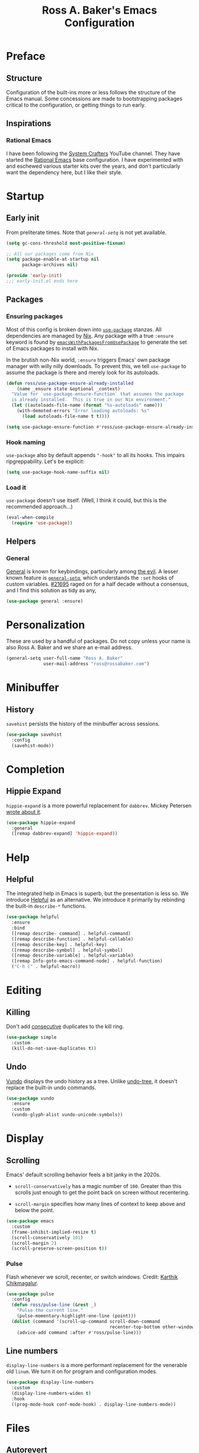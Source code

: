#+TITLE: Ross A. Baker's Emacs Configuration
#+PROPERTY: header-args :tangle init.el
#+OPTIONS: html-toc:th

#+TOC: headlines 2

* Preface

** Structure

Configuration of the built-ins more or less follows the structure of
the Emacs manual.  Some concessions are made to bootstrapping packages
critical to the configuration, or getting things to run early.

** Inspirations

*** Rational Emacs

I have been following the [[https://www.youtube.com/c/systemcrafters][System Crafters]] YouTube channel.  They have
started the [[https://github.com/SystemCrafters/rational-emacs][Rational Emacs]] base configuration.  I have experimented
with and eschewed various starter kits over the years, and don't
particularly want the dependency here, but I like their style.

* Startup

** Early init

From preliterate times.  Note that [[*General][~general-setq~]] is not yet
available.

#+begin_src emacs-lisp :tangle early-init.el
(setq gc-cons-threshold most-positive-fixnum)

;; All our packages come from Nix
(setq package-enable-at-startup nil
      package-archives nil)

(provide 'early-init)
;;; early-init.el ends here
#+end_src

** Packages

*** Ensuring packages

Most of this config is broken down into [[https://github.com/jwiegley/use-package][~use-package~]] stanzas.  All
dependencies are managed by [[https://nixos.org/][Nix]].  Any package with a true ~:ensure~
keyword is found by [[https://github.com/nix-community/emacs-overlay#extra-library-functionality][~emacsWithPackagesFromUsePackage~]] to generate
the set of Emacs packages to install with Nix.

In the brutish non-Nix world, ~:ensure~ triggers Emacs' own package
manager with willy nilly downloads.  To prevent this, we tell
~use-package~ to assume the package is there and merely look for its
autoloads.

#+begin_src emacs-lisp
(defun ross/use-package-ensure-already-installed
    (name _ensure state &optional _context)
  "Value for `use-package-ensure-function` that assumes the package
  is already installed.  This is true in our Nix environment."
  (let ((autoloads-file-name (format "%s-autoloads" name)))
    (with-demoted-errors "Error loading autoloads: %s"
      (load autoloads-file-name t t))))

(setq use-package-ensure-function #'ross/use-package-ensure-already-installed)
#+end_src

*** Hook naming

~use-package~ also by default appends ~"-hook"~ to all its hooks.
This impairs ripgreppability.  Let's be explicit:

#+begin_src emacs-lisp
(setq use-package-hook-name-suffix nil)
#+end_src

*** Load it

~use-package~ doesn't use itself.  (Well, I think it could, but this
is the recommended approach...)

#+begin_src emacs-lisp
(eval-when-compile
  (require 'use-package))
#+end_src

** Helpers

*** General

[[https://github.com/noctuid/general.el][General]] is known for keybindings, particularly among [[https://github.com/emacs-evil/evil][the evil]].  A
lesser known feature is [[https://github.com/noctuid/general.el#settings][~general-setq~]], which understands the ~:set~
hooks of custom variables.  [[https://debbugs.gnu.org/cgi/bugreport.cgi?bug=21695][#21695]] raged on for a half decade without
a consensus, and I find this solution as tidy as any,

#+begin_src emacs-lisp
(use-package general :ensure)
#+end_src

* Personalization

These are used by a handful of packages.  Do not copy unless your name
is also Ross A. Baker and we share an e-mail address.

#+begin_src emacs-lisp
(general-setq user-full-name "Ross A. Baker"
              user-mail-address "ross@rossabaker.com")
#+end_src

* Minibuffer

** History

~savehist~ persists the history of the minibuffer across sessions.

#+begin_src emacs-lisp
(use-package savehist
  :config
  (savehist-mode))
#+end_src

* Completion

** Hippie Expand

~hippie-expand~ is a more powerful replacement for ~dabbrev~. Mickey
Petersen [[https://www.masteringemacs.org/article/text-expansion-hippie-expand][wrote about it]].

#+begin_src emacs-lisp
(use-package hippie-expand
  :general
  ([remap dabbrev-expand] 'hippie-expand))
#+end_src

* Help

** Helpful

The integrated help in Emacs is superb, but the presentation is less
so. We introduce [[https://github.com/Wilfred/helpful][Helpful]] as an alternative. We introduce it primarily
by rebinding the built-in ~describe-*~ functions.

#+begin_src emacs-lisp
(use-package helpful
  :ensure
  :bind
  ([remap describe- command] . helpful-command)
  ([remap describe-function] . helpful-callable)
  ([remap describe-key] . helpful-key)
  ([remap describe-symbol] . helpful-symbol)
  ([remap describe-variable] . helpful-variable)
  ([remap Info-goto-emacs-command-node] . helpful-function)
  ("C-h (" . helpful-macro))
#+end_src

* Editing

** Killing

Don't add _consecutive_ duplicates to the kill ring.

#+begin_src emacs-lisp
(use-package simple
  :custom
  (kill-do-not-save-duplicates t))
#+end_src

** Undo

[[https://github.com/casouri/vundo][Vundo]] displays the undo history as a tree. Unlike [[https://www.dr-qubit.org/undo-tree.html][undo-tree]], it
doesn't replace the built-in undo commands.

#+begin_src emacs-lisp
(use-package vundo
  :ensure
  :custom
  (vundo-glyph-alist vundo-unicode-symbols))
#+end_src

* Display

** Scrolling

Emacs' default scrolling behavior feels a bit janky in the 2020s.

- ~scroll-conservatively~ has a magic number of ~100~. Greater than
  this scrolls just enough to get the point back on screen without
  recentering.

- ~scroll-margin~ specifies how many lines of context to keep above
  and below the point.

#+begin_src emacs-lisp
(use-package emacs
  :custom
  (frame-inhibit-implied-resize t)
  (scroll-conservatively 101)
  (scroll-margin 2)
  (scroll-preserve-screen-position t))
#+end_src

*** Pulse

Flash whenever we scroll, recenter, or switch windows.
Credit: [[https://karthinks.com/software/batteries-included-with-emacs/][Karthik Chikmagalur]].

#+begin_src emacs-lisp
(use-package pulse
  :config
  (defun ross/pulse-line (&rest _)
    "Pulse the current line."
    (pulse-momentary-highlight-one-line (point)))
  (dolist (command '(scroll-up-command scroll-down-command
                                       recenter-top-bottom other-window))
    (advice-add command :after #'ross/pulse-line)))
#+end_src

** Line numbers

~display-line-numbers~ is a more performant replacement for the
venerable old ~linum~.  We turn it on for program and configuration
modes.

#+begin_src emacs-lisp
(use-package display-line-numbers
  :custom
  (display-line-numbers-widen t)
  :hook
  ((prog-mode-hook conf-mode-hook) . display-line-numbers-mode))
#+end_src

* Files

** Autorevert

Automatically revert all buffers with no unsaved changes.
~global-auto-revert-non-file-buffers~ includes buffers like Dired.

#+begin_src emacs-lisp
(use-package autorevert
  :custom
  (global-auto-revert-non-file-buffers t)
  :config
  (global-auto-revert-mode))
#+end_src

** Recent files

Enable tracking of recently owned files. Sadly, this doesn't integrate
with the operating system.  Happily, we don't leave Emacs very often.

#+begin_src emacs-lisp
(use-package recentf
  :config
  (recentf-mode))
#+end_src

** Executable

If a file starts with a [[https://en.wikipedia.org/wiki/Shebang_(Unix)][shebang]], and is not already executable, make
it so on save.

#+begin_src emacs-lisp
(use-package executable
  :hook
  (after-save-hook . executable-make-buffer-file-executable-if-script-p))
#+end_src

** Notifications

On MacOS, I periodically run into "too many open files". This [[https://www.blogbyben.com/2022/05/gotcha-emacs-on-mac-os-too-many-files.html][solution]]
from Ben Simon worked for me:

#+begin_src emacs-lisp
(defun ross/file-notify-rm-all-watches ()
  "Remove all existing file notification watches from Emacs."
  (interactive)
  (maphash
   (lambda (key _value)
     (file-notify-rm-watch key))
   file-notify-descriptors))
#+end_src

The function exists [[https://github.com/emacs-mirror/emacs/blob/master/lisp/filenotify.el#L483-L489][upstream]], so we should be able to remove it
someday.

* Indentation

Tabs are the Devil's whitespace.

#+begin_src emacs-lisp
(customize-set-variable 'indent-tabs-mode nil)
#+end_src

* Text

** Helpers

A handy function by [[http://mbork.pl/2022-05-23_Copying_code_snippets][Marcin Borkowski]] to copy code unindented. This
deserves a keybinding.

#+begin_src emacs-lisp
(defun ross/copy-region-deindented (begin end)
  "Copy region, untabifying and removing indentation."
  (interactive "r")
  (let ((orig-tab-width tab-width)
	(region (buffer-substring-no-properties begin end)))
    (with-temp-buffer
      (setq tab-width orig-tab-width)
      (insert region)
      (untabify (point-min) (point-max))
      (org-do-remove-indentation)
      (kill-new (buffer-string)))))
#+end_src

** Translate

The [[https://github.com/atykhonov/google-translate][google-translate package]] is a frontend to [[https://translate.google.com/][Google Translate]]. It
doesn't work very well out of the box.

- We need to tell it about ~popup~, despite [[https://github.com/atykhonov/google-translate/commit/264143362a63ff820b9753c107e07327804ae6a4][this fix]].
- We get an error related to "tkk" without [[https://github.com/atykhonov/google-translate/issues/52#issuecomment-727920888][this folderol]].

#+begin_src emacs-lisp
(use-package google-translate
  :ensure
  :init
  (use-package popup :ensure t)
  :custom
  (google-translate-backend-method 'curl)
  :config
  (defun google-translate--search-tkk () "Search TKK." (list 430675 2721866130))
  (require 'google-translate-default-ui))
#+end_src

* Building

** Compilation

[[https://codeberg.org/ideasman42/emacs-fancy-compilation][fancy-compilation]] colorizes the compilation buffer, shows progress
lines, and improves some scrolling behavior out of the box.

#+begin_src emacs-lisp
(use-package fancy-compilation
  :ensure
  :custom
  (fancy-compilation-override-colors nil)
  (fancy-compilation-term "xterm-256color")
  :config
  (fancy-compilation-mode))
#+end_src

* Customization

** Theme

I use the [[https://protesilaos.com/emacs/modus-themes#][modus-themes]]. They're built into Emacs starting with 28.1,
but we ~:ensure~ them to get the latest from MELPA.

#+begin_src emacs-lisp
(use-package modus-themes
  :ensure
  :demand t
  :init
  :custom
  (modus-themes-bold-constructs t)
  (modus-themes-syntax '(faint yellow-comments))
  (modus-themes-links '(neutral-underline))
  (modus-themes-box-buttons '(flat))
  (modus-themes-prompts '(bold))
  (modus-themes-mode-line '(borderless (padding . 4) accented))
  (modus-themes-completions '((matches . (extrabold background intense))
                              (selection . (semibold accented intense))
                              (popup . (accented))))
  (modus-themes-paren-match '(bold intense))
  (modus-themes-region '(accented))
  (modus-themes-diffs 'desaturated)
  (modus-themes-org-blocks 'tinted-background)
  (modus-themes-fringes 'subtle)
  (modus-themes-scale-headings t)
  :config
  (general-setq modus-themes-headings
                (mapcar (lambda (level)
                          (list level (expt 1.25 (- 4 level))))
                        '(1 2 3)))
  (load-theme 'modus-operandi t)
  :bind
  ("C-c T t" . modus-themes-toggle))
#+end_src

* Lossage

** Long lines

Turn off some bells and whistles when lines are so long they slow down
Emacs.

#+begin_src emacs-lisp
(use-package so-long
  :config
  (global-so-long-mode))
#+end_src

* Environment

** Paths

[[https://github.com/purcell/exec-path-from-shell][exec-path-from-shell]] ensures that our paths are always loaded from our
shell, even when Emacs is launched from a GUI.  This is particularly a
problem on MacOS.

#+begin_src emacs-lisp
(use-package exec-path-from-shell
  :ensure
  :if (memq window-system '(mac ns x))
  :config
  (exec-path-from-shell-initialize))
#+end_src

* Languages

** Emacs Lisp

*** File variables

I use local variables in this config to keep the code from indenting
two spaces and help preserve the git history from pre-Org days.
Without this, we get prompted the first time we read this file:

#+begin_src emacs-lisp
(dolist (pair '((org-src-preserve-indentation . t) (org-src-tab-acts-natively . t)))
  (add-to-list 'safe-local-variable-values pair))
#+end_src

** HTML

*** web-mode

[[https://web-mode.org/][web-mode.el]] understands the Go templates we use in our ox-hugo site.

#+begin_src emacs-lisp
(use-package web-mode
  :ensure)
#+end_src

** Scala support

[[https://github.com/zwild/ob-ammonite][ob-ammonite]] is archived, but it's the only thing I've found to
evalulate Scala blocks in org mode.

Because this is a custom package, we have to be explicit about its
pdependencies to get our Nix machinery to pick it up.  This would be
better handled in Nix.

#+begin_src emacs-lisp
(use-package ob-ammonite
  :ensure
  :init
  (use-package ammonite-term-repl :ensure)
  (use-package xterm-color :ensure))
#+end_src

Problem: evaluating an ~amm~ source block hangs the first time and
needs to be ~C-g~'ed. After that, it works.

** Jenkins

[[Jenkins][Jenkins]] is a CI/CD server.  The configuration is a dialect of Groovy.  The
[[https://github.com/john2x/jenkinsfile-mode][jenkinsfile-mode]] gives us enhanced highlighting and completions.

#+begin_src emacs-lisp
(use-package jenkinsfile-mode :ensure)
#+end_src

** R

[[https://ess.r-project.org/][Emacs Speaks Statistics]] supports multiple languages, but I'm in it for [[https://www.r-project.org/][R]].

#+begin_src emacs-lisp
(use-package ess :ensure)
#+end_src

** Stan

[[https://github.com/stan-dev/stan-mode][stan-mode]] supports [[https://mc-stan.org/][Stan]], which I use for various Bayesian inference
problems.

Temporarily disabled due to a hash mismatch.

#+begin_src emacs-lisp
;; (use-package stan-mode :ensure)
#+end_src

** Terraform

[[https://github.com/emacsorphanage/terraform-mode][terraform-mode]] is a major mode for [[http://www.terraform.io/][Terraform]].

#+begin_src emacs-lisp
(use-package terraform-mode :ensure)
#+end_src

* Tools

** REST client

[[https://github.com/pashky/restclient.el/][restclient.el]] provides a convenient HTTP worksheet.

#+begin_src emacs-lisp
(use-package restclient :ensure)
#+end_src

*** jq

It also integrates with [[https://stedolan.github.io/jq/][jq]].

#+begin_src emacs-lisp
(use-package restclient-jq
  :ensure t
  :after restclient)
#+end_src

* Unorganized territory

This is the vestige of my old init.el.  It is gradually being made literate.

#+begin_src emacs-lisp :tangle init.el
;;; Core

(use-package emacs
  :no-require
  :custom
  (create-lockfiles nil)
  (echo-keystrokes 0.01)
  (load-prefer-newer t)
  :config
  (defun ross/show-trailing-whitespace ()
    (general-setq show-trailing-whitespace t))
  (defun ross/scratch ()
    "Pop to the scratch buffer, receating it if necessary."
    (interactive)
    (pop-to-buffer (get-buffer-create "*scratch*")))
  :hook
  ((prog-mode-hook text-mode-hook conf-mode-hook) . ross/show-trailing-whitespace)
  :bind
  ("C-c b x" . ross/scratch))

(use-package advice
  :custom
  (ad-redefinition-action 'accept))

(use-package auth-source
  :custom
  ;; .gpg suffix encrypts it.  The default uses plaintext ~/.authinfo.  Yuck!
  (auth-sources (list (expand-file-name "authinfo.gpg" no-littering-etc-directory))))

(use-package comint
  :custom
  (comint-prompt-read-only t))

(use-package compile
  :custom
  (compilation-always-kill t))

(use-package cus-edit
  :custom
  (custom-file null-device))

(use-package delsel
  :config
  (delete-selection-mode))

(use-package editorconfig
  :ensure
  :delight
  :custom
  (editorconfig-trim-whitespaces-mode 'ws-butler-mode)
  :config
  (require 'editorconfig-core)		;unclear why this isn't happening for free
  (editorconfig-mode))

(use-package fill-sentences-correctly
  ;; I'm a double spacer.  It works better with abbreviations.  It
  ;; looks better in monospace.  It collapses by default in most
  ;; proportional contexts.  And the rest of the world just doesn't
  ;; get it.  Ergo...
  :ensure
  :delight
  :config
  (fill-sentences-correctly-mode))

(use-package ffap
  :init
  (general-setq ffap-machine-p-known 'reject)	;default slows load and sounds terrifying
  )

(use-package files
  :custom
  (confirm-kill-emacs 'yes-or-no-p))

(use-package gcmh
  :ensure
  :delight
  :hook
  (after-init-hook . gcmh-mode))

(use-package hydra
  :ensure)

(use-package menu-bar
  :bind
  ("C-x k" . kill-this-buffer))

(use-package minibuf-eldef
  :config
  (minibuffer-electric-default-mode))

(use-package mouse
  :custom
  (mouse-yank-at-point t))

(use-package simple
  :requires cl-lib
  :custom
  (save-interprogram-paste-before-kill t)
  :config
  (defun ross/ad-keyboard-escape-quit (fun &rest args)
    (cl-letf (((symbol-function 'one-window-p) (lambda (&rest _) t)))
      (apply fun args)))
  (advice-add 'keyboard-escape-quit :around #'ross/ad-keyboard-escape-quit)
  :bind
  ("<escape>" . keyboard-escape-quit))

(use-package string-inflection
  ;; This deserves some keybindings
  :ensure)

(use-package subword
  :delight)

(use-package unmodified-buffer
  :ensure
  :config
  (unmodified-buffer-mode))

(use-package wgrep
  :ensure)

(use-package whole-line-or-region
  :ensure
  :delight whole-line-or-region-local-mode
  :config
  (whole-line-or-region-global-mode))

;;; UI

(use-package emacs
  :no-require
  :custom
  (frame-resize-pixelwise t)
  (use-dialog-box nil)
  (window-combination-resize t))

(use-package ansi-color
  :custom
  (ansi-color-for-comint-mode t))

(use-package default-text-scale
  :ensure
  :config
  (default-text-scale-mode))

(use-package frame
  :bind
  ("C-z" . nil)				; Previously suspend-frame
  )

(use-package hl-line
  :config
  (defvar ross/hl-line-restore nil)
  (defun ross/hl-line-activate-mark-h ()
    (when hl-line-mode
      (general-setq ross/hl-line-restore t)
                    hl-line-mode nil))
  (defun ross/hl-line-deactivate-mark-h ()
    (when ross/hl-line-restore
      (general-setq hl-line-mode t)))
  :hook
  (activate-mark-hook . ross/hl-line-activate-mark-h)
  (deactivate-mark-hook . ross/hl-line-deactivate-mark-h)
  ;; We don't use global-hl-line-mode, because it doesn't control hl-line-mode!
  ((prog-mode-hook text-mode-hook conf-mode-hook) . hl-line-mode))

(use-package hl-todo
  :ensure
  :hook
  ((prog-mode-hook conf-mode-hook) . hl-todo-mode))

(use-package minibuf
  :no-require
  :custom
  (minibuffer-prompt-properties '(read-only t cursor-intangible t face minibuffer-prompt))
  :hook
  (minibuffer-setup-hook . cursor-intangible-mode))

(use-package paren
  :custom
  (show-paren-delay 0)
  (show-paren-when-point-inside-paren t)
  (show-paren-when-point-in-periphery t))

(use-package projectile
  :ensure
  :custom
  (projectile-project-search-path '("~/src"))
  :config
  (projectile-mode)
  :bind
  (:map projectile-mode-map
	("C-c p" . projectile-command-map))
  (:map projectile-command-map
	("s" . projectile-ripgrep))
  :hook
  (after-init-hook . projectile-discover-projects-in-search-path))

(use-package simple
  :no-require
  :config
  (column-number-mode)
  (size-indication-mode))

(use-package startup
  :no-require
  :custom
  (inhibit-startup-echo-area-message t)
  (inhibit-startup-screen t))

(use-package tooltip
  :config
  (tooltip-mode -1))

;;; Completion

(use-package consult
  :ensure
  :custom
  (consult-narrow-key (kbd "C-+"))
  (consult-project-root-function #'projectile-project-root)
  (xref-show-xrefs-function #'consult-xref)
  (xref-show-definitions-function #'consult-xref)
  :config
  (advice-add #'completing-read-multiple :override #'consult-completing-read-multiple)
  :bind
  ([remap switch-to-buffer] . consult-buffer)
  ([remap switch-to-buffer-other-window] . consult-buffer-other-window)
  ([remap switch-to-buffer-other-frame] . consult-buffer-other-frame)
  ([remap yank-pop] . consult-yank-pop)
  ([remap goto-line] . consult-goto-line)
  ([remap repeat-complex-command] . consult-history)
  ([remap apropros] . consult-apropos)
  ([remap man] . consult-man)
  ([remap isearch-edit-string] . consult-isearch-history)
  ([remap projectile-ripgrep] . consult-ripgrep))

(use-package embark
  :ensure
  :custom
  (prefix-help-command #'embark-prefix-help-command)
  :bind
  ("C-." . embark-act)
  ("M-." . embark-dwim)
  ([remap describe-bindings] . embark-bindings))

(use-package embark-consult
  :ensure
  :after (embark consult)
  :demand t)

(use-package marginalia
  :ensure
  :config
  (marginalia-mode))

(use-package orderless
  :ensure
  :custom
  (completion-styles '(orderless)))

(use-package vertico
  :ensure
  :config
  (vertico-mode)
  (use-package vertico-directory
    :disabled
    :bind (:map vertico-map
		("RET" . vertico-directory-enter)
		;; I don't like vertico-directory-delete-char
		("M-DEL" . vertico-directory-delete-word))
    ;; I don't know what this does, but it's recommended
    :hook
    (rfn-eshadow-update-overlay-hook . vertico-directory-tidy))
  (use-package vertico-indexed
    :disabled
    :config
    (vertico-indexed-mode)))

(use-package which-key
  :ensure
  :delight
  :custom
  (which-key-show-early-on-C-h t)
  (which-key-idle-delay 1.0)
  (which-key-idle-secondary-delay 0.05)
  (which-key-sort-order 'which-key-key-order-alpha)
  :config
  (which-key-mode))

;;; Tools

(use-package ox-hugo
  :ensure)

(use-package ox-reveal
  :ensure)

(use-package htmlize
  :ensure)

(use-package flycheck
  :ensure
  :custom
  (flycheck-emacs-lisp-initialize-packages nil)
  :config
  (global-flycheck-mode))

(use-package smerge-mode
  :config
  (defhydra ross/hydra-smerge
    ;; Credit: https://github.com/kaushalmodi/.emacs.d
    (:color pink
     :hint nil
     :pre (smerge-mode 1)
     ;; Disable `smerge-mode' when quitting hydra if no merge
     ;; conflicts remain.
     :post (smerge-auto-leave))
    "
^Move^       ^Keep^               ^Diff^                 ^Other^
^^-----------^^-------------------^^---------------------^^-------
_n_ext       _b_ase               _<_: upper/base        _C_ombine
_p_rev       _u_pper              _=_: upper/lower       _r_esolve
^^           _l_ower              _>_: base/lower        _k_ill current
^^           _a_ll                _R_efine
^^           _RET_: current       _E_diff
"
    ("n" smerge-next)
    ("p" smerge-prev)
    ("b" smerge-keep-base)
    ("u" smerge-keep-upper)
    ("l" smerge-keep-lower)
    ("a" smerge-keep-all)
    ("RET" smerge-keep-current)
    ("\C-m" smerge-keep-current)
    ("<" smerge-diff-base-upper)
    ("=" smerge-diff-upper-lower)
    (">" smerge-diff-base-lower)
    ("R" smerge-refine)
    ("E" smerge-ediff)
    ("C" smerge-combine-with-next)
    ("r" smerge-resolve)
    ("k" smerge-kill-current)
    ("q" nil "cancel" :color blue))
  :bind
  ("C-c g m" . ross/hydra-smerge/body))

(use-package simple-httpd
  :ensure)

(use-package esxml
  :ensure)

;;; Languages

;;;; Emacs Lisp

(use-package eldoc
  :delight)

;;;; Git

(use-package git-modes
  :ensure)

;;;; Groovy

(use-package groovy-mode
  :ensure
  :hook
  (groovy-mode-hook . subword-mode))

;;;; JSON

(use-package json-mode
  :ensure
  :mode
  ("/flake\\.lock\\'" . json-mode))

;;;; Markdown

(use-package markdown-mode
  :ensure
  :config
  ;; This function is dedicated to Rob Norris.
  (defun ross/migrate-tut ()
    "Migrate the *.md files in `default-directory` from tut to mdoc."
    (interactive)
    (let ((files (directory-files default-directory nil "\\.md$"))
	  (mstart (make-hash-table :test 'eq)))
      (fileloop-initialize
       files
       (lambda ()
	 (save-excursion
	   (when (re-search-forward "```tut" nil t)
             (puthash (current-buffer) (match-beginning 0) mstart))))
       (lambda ()
	 (save-excursion
	   (goto-char (gethash (current-buffer) mstart (point-min)))
	   (while (re-search-forward "```tut\\(?::book\\)?" nil t)
	     (replace-match "```scala mdoc" nil nil))
	   t)))
      (fileloop-continue))))

;;;; Nix

(use-package nix-mode
  :ensure
  :hook
  (nix-mode-hook . subword-mode))

;;;; Scala

(use-package hocon-mode
  :ensure
  :config
  (flycheck-define-checker ross/hocon-pyhocon
    "A HOCON checker using the pyhocon tool."
    :command ("pyhocon" "-i" source "-o" null-device)
    :error-patterns
    ((error line-start
            "pyparsing.ParseSyntaxException: "
            (message (one-or-more anychar))
            "(line:" line ", col:" column ")"
            line-end))
    :modes (hocon-mode))
  (add-to-list 'flycheck-checkers 'ross/hocon-pyhocon)
  :mode
  ("/application\\.conf\\'" . hocon-mode)
  ("/reference\\.conf\\'" . hocon-mode)
  ("/\\.scala-steward\\.conf\\'" . hocon-mode)
  ("/\\.scalafmt\\.conf\\'" . hocon-mode))

(use-package sbt-mode
  :ensure
  :hook
  (sbt-mode-hook . subword-mode))

(use-package scala-mode
  :ensure
  :hook
  (scala-mode-hook . subword-mode))

;;;; YAML

(use-package yaml-mode
  :ensure)
#+end_src

* Nix

** Base module

#+begin_src nix :tangle default.nix
{ inputs, pkgs, config, ... }:

let
  emacs = pkgs.emacs29;

  withPatches = pkg: patches:
    pkg.overrideAttrs (attrs: { inherit patches; });

  compile = name: inputs: src: pkgs.stdenv.mkDerivation rec {
    inherit name src;
    buildInputs = [ emacs ] ++ inputs;
    buildPhase = ''
      rm -f ${name}-pkg.el # We don't load 'package
      autoloads=${name}-autoloads.el
      [ -f $autoloads] || ${emacs}/bin/emacs --batch -Q -L . --eval "(make-directory-autoloads \".\" \"$autoloads\")"
      ARGS=$(find ${pkgs.lib.concatStrings (builtins.map (arg: arg + "/share/emacs/site-lisp ") buildInputs)} -type d -exec echo -L {} \;)
      ${emacs}/bin/emacs --batch -Q -L . $ARGS -f batch-byte-compile *.el
    '';
    installPhase = ''
      mkdir -p $out/share/emacs/site-lisp
      install *.el* $out/share/emacs/site-lisp
    '';
  };

  # https://discourse.nixos.org/t/emacs-exwm-home-manager-and-loading-new-emacs-modules/10097/3
  load-path = pkgs.writeText "load-path.el" ''
    (let ((default-directory (file-name-as-directory
                              "${config.programs.emacs.finalPackage.deps}/share/emacs/site-lisp/"))
          (normal-top-level-add-subdirs-inode-list nil))
    (normal-top-level-add-subdirs-to-load-path))
  '';
in
{
  home.packages = [
    pkgs.fd
    pkgs.mdl
    pkgs.metals
    pkgs.python3Packages.pyhocon
    pkgs.ripgrep
  ];

  programs.emacs = {
    enable = true;
    package = pkgs.emacsWithPackagesFromUsePackage {
      config = ./init.el;
      package = emacs;
      override = epkgs: epkgs // rec {
        ammonite-term-repl = compile "ammonite-term-repl" [ scala-mode epkgs.s ] inputs.ammonite-term-repl;
        fill-sentences-correctly = compile "fill-sentences-correctly" [] inputs.fill-sentences-correctly;
        hocon-mode = compile "hocon-mode" [] inputs.hocon-mode;
        ob-ammonite = compile "ob-ammonite" [ ammonite-term-repl scala-mode epkgs.s epkgs.xterm-color ] inputs.ob-ammonite;
        scala-mode = compile "scala-mode" [] inputs.scala-mode;
        unmodified-buffer = compile "unmodified-buffer" [] inputs.unmodified-buffer;
      };
      defaultInitFile = true;
    };
    extraPackages = epkgs: [
      epkgs.use-package
    ];
  };

  xdg.configFile = {
    "emacs/early-init.el".source = ./early-init.el;
    "emacs/load-path.el".source = load-path;
  };
}
#+end_src

* Local Variables :noexport:
Local Variables:
org-edit-src-content-indentation: 0
org-src-tab-acts-natively: t
org-src-preserve-indentation: t
End:
